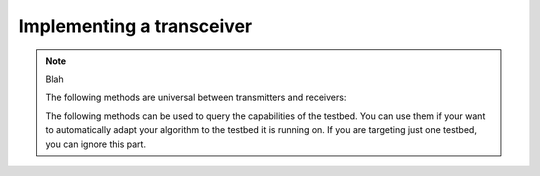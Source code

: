 .. vim:sw=3 ts=3 expandtab tw=78
Implementing a transceiver
==========================

.. py:class:: Transceiver

   You should provide two subclasses of the base ``Transceiver`` class:
   one for the transmitter and one for the receiver. Game controller makes one
   instance of the transmitter class and one instance of the receiver class.
   From the standpoint of the programming interface, the transmitter and
   receiver class are mostly identical (e.g. receiver can also send data to
   the transmitter). However in the game, their role differs: only payload
   data sent from the transmitter to the receiver counts towards the final
   score.

   You should override the following methods in the ``Transceiver`` class to
   create your transmitter and receiver classes. Do not override or use any
   members prefixed with an underscore (``_``). These are for internal use
   only.

   .. py:method:: start()

      Called by the game controller upon the start of the game. This method
      can perform any set-up required by the transceiver.

      By default, the method does nothing.

   .. py:method:: recv(data)

      Called by the game controller when the transceiver receives a packet
      (e.g. called on the receiver side when the transmitter side issued a
      send() and the packet was successfully received).

      Note that you do not need to override this method for the received
      payload to be counted towards your score. Overriding is only useful when
      you want to respond to a successfull reception of a packet or you want
      to do something with control data string sent by the transmitter.

      By default, the method does nothing.

   .. py:method:: status_update():

      Called by the game controller periodically with updates on the state of
      the game.

.. note::
   Blah

   The following methods are universal between transmitters and receivers:

   .. py:method:: set_configuration(frequency, power, bandwidth)

      Set up the transceiver for transmission or reception of packets on the
      specified central frequency, power and bandwidth.

   .. py:method:: get_configuration()

      Returns a ``(frequency, power, bandwidth)`` tuple containing the current
      transmission or reception configuration.

   .. py:method:: send(data=None)

      Send a data packet over the air. On the reception side, the ``recv()``
      method will be called upon the reception of the packet.

      ``data`` is an optional parameter that allows inclusion of an arbitrary
      control string into the packet. On the reception side, this string is
      passed as to the ``recv()`` method in the ``data`` parameter.

      Each testbed defines the maximum packet size ``packet_size`` (see
      ``get_packet_size()``).

      Upon successfull reception of the packet on the receiver side, ``n``
      bytes are counted towards the player's score, where ``n = packet_size -
      len(data)``.

   The following methods can be used to query the capabilities of the testbed.
   You can use them if your want to automatically adapt your algorithm to the
   testbed it is running on. If you are targeting just one testbed, you can
   ignore this part.

   .. py:method:: get_frequency_range()

   .. py:method:: get_power_range()

   .. py:method:: get_bandwidth_range()

   .. py:method:: get_packet_size()
